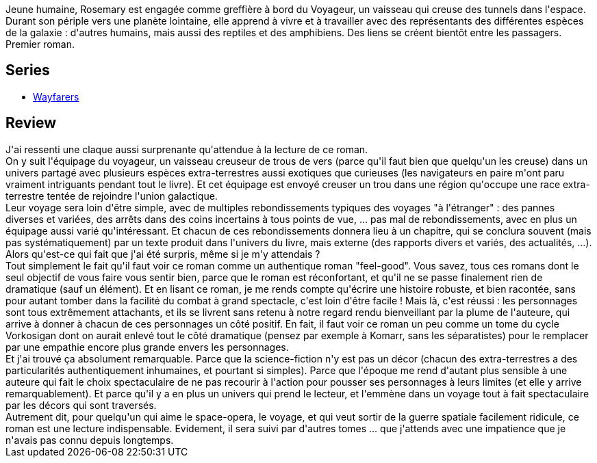 :jbake-type: post
:jbake-status: published
:jbake-title: L'Espace d'un an (Voyageur, #1)
:jbake-tags:  extra-terrestres, famille, space-opera, voyage,_année_2021,_mois_mars,_note_5,rayon-imaginaire,read
:jbake-date: 2021-03-31
:jbake-depth: ../../
:jbake-uri: goodreads/books/9782253260592.adoc
:jbake-bigImage: https://i.gr-assets.com/images/S/compressed.photo.goodreads.com/books/1605450724l/55892097._SX98_.jpg
:jbake-smallImage: https://i.gr-assets.com/images/S/compressed.photo.goodreads.com/books/1605450724l/55892097._SY75_.jpg
:jbake-source: https://www.goodreads.com/book/show/55892097
:jbake-style: goodreads goodreads-book

++++
<div class="book-description">
Jeune humaine, Rosemary est engagée comme greffière à bord du Voyageur, un vaisseau qui creuse des tunnels dans l'espace. Durant son périple vers une planète lointaine, elle apprend à vivre et à travailler avec des représentants des différentes espèces de la galaxie : d'autres humains, mais aussi des reptiles et des amphibiens. Des liens se créent bientôt entre les passagers. Premier roman.
</div>
++++




## Series
* link:../series/Wayfarers.html[Wayfarers]

## Review

++++
J'ai ressenti une claque aussi surprenante qu'attendue à la lecture de ce roman.<br/>On y suit l'équipage du voyageur, un vaisseau creuseur de trous de vers (parce qu'il faut bien que quelqu'un les creuse) dans un univers partagé avec plusieurs espèces extra-terrestres aussi exotiques que curieuses (les navigateurs en paire m'ont paru vraiment intriguants pendant tout le livre). Et cet équipage est envoyé creuser un trou dans une région qu'occupe une race extra-terrestre tentée de rejoindre l'union galactique.<br/>Leur voyage sera loin d'être simple, avec de multiples rebondissements typiques des voyages "à l'étranger" : des pannes diverses et variées, des arrêts dans des coins incertains à tous points de vue, ... pas mal de rebondissements, avec en plus un équipage aussi varié qu'intéressant. Et chacun de ces rebondissements donnera lieu à un chapitre, qui se conclura souvent (mais pas systématiquement) par un texte produit dans l'univers du livre, mais externe (des rapports divers et variés, des actualités, ...).<br/>Alors qu'est-ce qui fait que j'ai été surpris, même si je m'y attendais ?<br/>Tout simplement le fait qu'il faut voir ce roman comme un authentique roman "feel-good". Vous savez, tous ces romans dont le seul objectif de vous faire vous sentir bien, parce que le roman est réconfortant, et qu'il ne se passe finalement rien de dramatique (sauf un élément). Et en lisant ce roman, je me rends compte qu'écrire une histoire robuste, et bien racontée, sans pour autant tomber dans la facilité du combat à grand spectacle, c'est loin d'être facile ! Mais là, c'est réussi : les personnages sont tous extrêmement attachants, et ils se livrent sans retenu à notre regard rendu bienveillant par la plume de l'auteure, qui arrive à donner à chacun de ces personnages un côté positif. En fait, il faut voir ce roman un peu comme un tome du cycle Vorkosigan dont on aurait enlevé tout le côté dramatique (pensez par exemple à Komarr, sans les séparatistes) pour le remplacer par une empathie encore plus grande envers les personnages.<br/>Et j'ai trouvé ça absolument remarquable. Parce que la science-fiction n'y est pas un décor (chacun des extra-terrestres a des particularités authentiquement inhumaines, et pourtant si simples). Parce que l'époque me rend d'autant plus sensible à une auteure qui fait le choix spectaculaire de ne pas recourir à l'action pour pousser ses personnages à leurs limites (et elle y arrive remarquablement). Et parce qu'il y a en plus un univers qui prend le lecteur, et l'emmène dans un voyage tout à fait spectaculaire par les décors qui sont traversés.<br/>Autrement dit, pour quelqu'un qui aime le space-opera, le voyage, et qui veut sortir de la guerre spatiale facilement ridicule, ce roman est une lecture indispensable. Evidement, il sera suivi par d'autres tomes ... que j'attends avec une impatience que je n'avais pas connu depuis longtemps.
++++